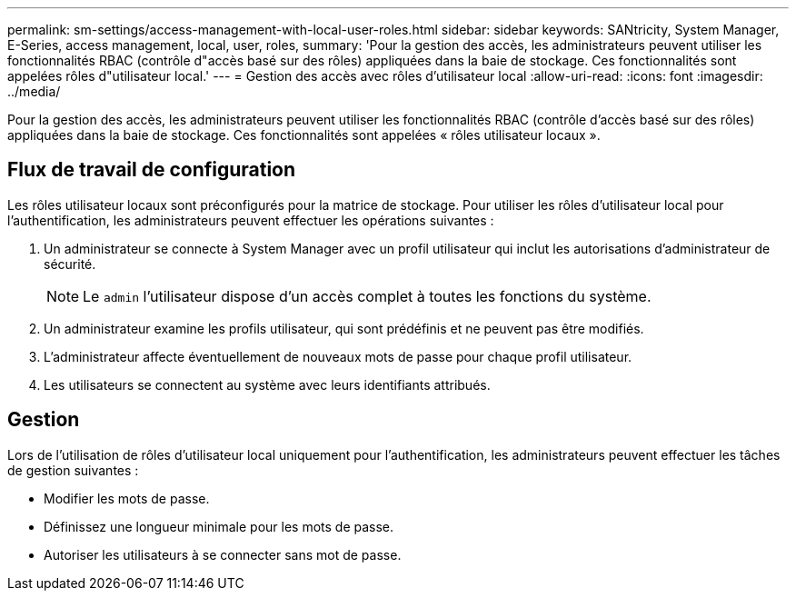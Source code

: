 ---
permalink: sm-settings/access-management-with-local-user-roles.html 
sidebar: sidebar 
keywords: SANtricity, System Manager, E-Series, access management, local, user, roles, 
summary: 'Pour la gestion des accès, les administrateurs peuvent utiliser les fonctionnalités RBAC (contrôle d"accès basé sur des rôles) appliquées dans la baie de stockage. Ces fonctionnalités sont appelées rôles d"utilisateur local.' 
---
= Gestion des accès avec rôles d'utilisateur local
:allow-uri-read: 
:icons: font
:imagesdir: ../media/


[role="lead"]
Pour la gestion des accès, les administrateurs peuvent utiliser les fonctionnalités RBAC (contrôle d'accès basé sur des rôles) appliquées dans la baie de stockage. Ces fonctionnalités sont appelées « rôles utilisateur locaux ».



== Flux de travail de configuration

Les rôles utilisateur locaux sont préconfigurés pour la matrice de stockage. Pour utiliser les rôles d'utilisateur local pour l'authentification, les administrateurs peuvent effectuer les opérations suivantes :

. Un administrateur se connecte à System Manager avec un profil utilisateur qui inclut les autorisations d'administrateur de sécurité.
+
[NOTE]
====
Le `admin` l'utilisateur dispose d'un accès complet à toutes les fonctions du système.

====
. Un administrateur examine les profils utilisateur, qui sont prédéfinis et ne peuvent pas être modifiés.
. L'administrateur affecte éventuellement de nouveaux mots de passe pour chaque profil utilisateur.
. Les utilisateurs se connectent au système avec leurs identifiants attribués.




== Gestion

Lors de l'utilisation de rôles d'utilisateur local uniquement pour l'authentification, les administrateurs peuvent effectuer les tâches de gestion suivantes :

* Modifier les mots de passe.
* Définissez une longueur minimale pour les mots de passe.
* Autoriser les utilisateurs à se connecter sans mot de passe.

